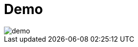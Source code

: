 = Demo

image::demo.jpg[]

// == Demo Menu

// 1. Deploying Traefik and configure a service
// 2. Configure a dashboard
// 3. Configure the load balancing for scaled service
// 4. Configure a service on a specific path
// 5. Configure Let's encrypt in Traefik
// 6. Generate certificates for our services

// == Deploying Traefik and configure a service
// == Configure a dashboard
// == Configure the load balancing for scaled service
// == Configure a service on a specific path
// == Configure Let's encrypt in Traefik
// == Generate certificates for our services
